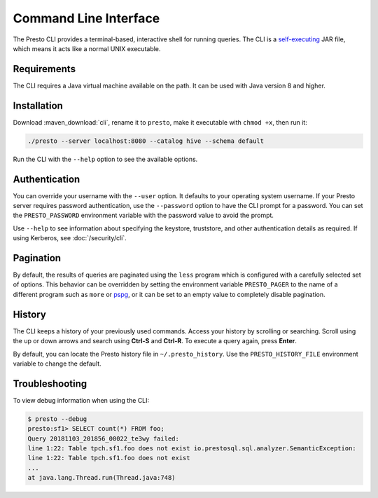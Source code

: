 ======================
Command Line Interface
======================

The Presto CLI provides a terminal-based, interactive shell for running
queries. The CLI is a
`self-executing <http://skife.org/java/unix/2011/06/20/really_executable_jars.html>`_
JAR file, which means it acts like a normal UNIX executable.

Requirements
------------

The CLI requires a Java virtual machine available on the path.
It can be used with Java version 8 and higher.

Installation
------------

Download :maven_download:`cli`, rename it to ``presto``,
make it executable with ``chmod +x``, then run it:

.. code-block:: none

    ./presto --server localhost:8080 --catalog hive --schema default

Run the CLI with the ``--help`` option to see the available options.

Authentication
--------------

You can override your username with the ``--user`` option. It defaults to your
operating system username. If your Presto server requires password
authentication, use the ``--password`` option to have the CLI prompt for a
password. You can set the ``PRESTO_PASSWORD`` environment variable with the
password value to avoid the prompt.

Use ``--help`` to see information about specifying the keystore, truststore, and
other authentication details as required. If using Kerberos, see :doc:`/security/cli`.

Pagination
----------

By default, the results of queries are paginated using the ``less`` program
which is configured with a carefully selected set of options. This behavior
can be overridden by setting the environment variable ``PRESTO_PAGER`` to the
name of a different program such as ``more`` or `pspg <https://github.com/okbob/pspg>`_,
or it can be set to an empty value to completely disable pagination.


History
-------

The CLI keeps a history of your previously used commands. Access your history by scrolling or searching. Scroll using the up or down arrows and search using **Ctrl-S** and **Ctrl-R**. To execute a query again, press **Enter**.

By default, you can locate the Presto history file in ``~/.presto_history``.
Use the ``PRESTO_HISTORY_FILE`` environment variable to change the default.

Troubleshooting
-----------

To view debug information when using the CLI:

.. code-block:: none

 	$ presto --debug 
 	presto:sf1> SELECT count(*) FROM foo; 
 	Query 20181103_201856_00022_te3wy failed: 
 	line 1:22: Table tpch.sf1.foo does not exist io.prestosql.sql.analyzer.SemanticException: 
 	line 1:22: Table tpch.sf1.foo does not exist 
 	... 
 	at java.lang.Thread.run(Thread.java:748)